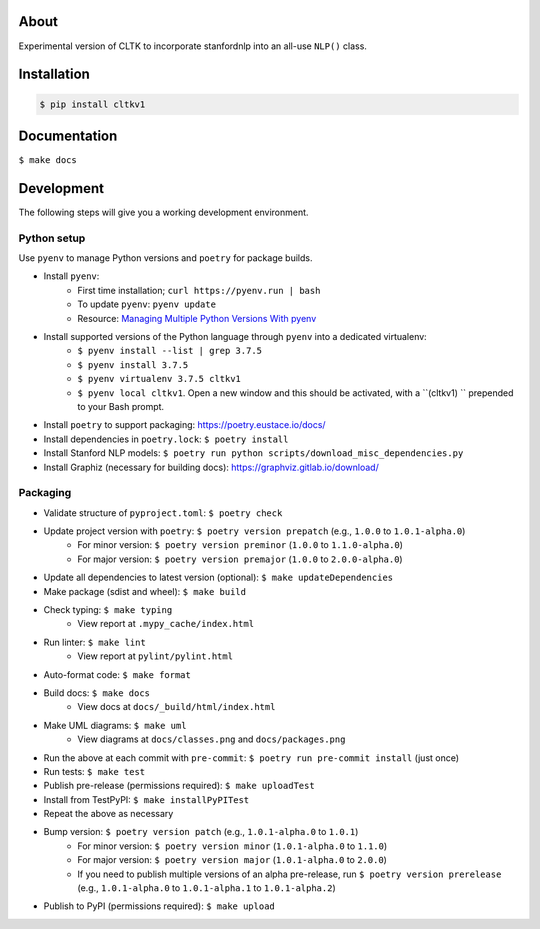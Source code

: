 .. image:: https://travis-ci.org/cltk/cltkv1.svg?branch=master
    :target: https://travis-ci.org/cltk/cltkv1

About
-----

Experimental version of CLTK to incorporate stanfordnlp into an all-use ``NLP()`` class.

Installation
------------

.. code-block:: bash

   $ pip install cltkv1


Documentation
-------------

``$ make docs``


Development
-----------

The following steps will give you a working development environment.

Python setup
============

Use ``pyenv`` to manage Python versions and ``poetry`` for package builds.

* Install ``pyenv``:
   - First time installation; ``curl https://pyenv.run | bash``
   - To update ``pyenv``: ``pyenv update``
   - Resource: `Managing Multiple Python Versions With pyenv <https://realpython.com/intro-to-pyenv/>`_
* Install supported versions of the Python language through ``pyenv`` into a dedicated virtualenv:
   - ``$ pyenv install --list | grep 3.7.5``
   - ``$ pyenv install 3.7.5``
   - ``$ pyenv virtualenv 3.7.5 cltkv1``
   - ``$ pyenv local cltkv1``. Open a new window and this should be activated, with a ``(cltkv1) `` prepended to your Bash prompt.
* Install ``poetry`` to support packaging: https://poetry.eustace.io/docs/
* Install dependencies in ``poetry.lock``: ``$ poetry install``
* Install Stanford NLP models: ``$ poetry run python scripts/download_misc_dependencies.py``
* Install Graphiz (necessary for building docs): https://graphviz.gitlab.io/download/


Packaging
=========

* Validate structure of ``pyproject.toml``: ``$ poetry check``
* Update project version with ``poetry``: ``$ poetry version prepatch`` (e.g., ``1.0.0`` to ``1.0.1-alpha.0``)
   - For minor version: ``$ poetry version preminor`` (``1.0.0`` to ``1.1.0-alpha.0``)
   - For major version: ``$ poetry version premajor`` (``1.0.0`` to ``2.0.0-alpha.0``)
* Update all dependencies to latest version (optional): ``$ make updateDependencies``
* Make package (sdist and wheel): ``$ make build``
* Check typing: ``$ make typing``
   - View report at ``.mypy_cache/index.html``
* Run linter: ``$ make lint``
   - View report at ``pylint/pylint.html``
* Auto-format code: ``$ make format``
* Build docs: ``$ make docs``
   - View docs at ``docs/_build/html/index.html``
* Make UML diagrams: ``$ make uml``
   - View diagrams at ``docs/classes.png`` and ``docs/packages.png``
* Run the above at each commit  with ``pre-commit``: ``$ poetry run pre-commit install`` (just once)
* Run tests: ``$ make test``
* Publish pre-release (permissions required): ``$ make uploadTest``
* Install from TestPyPI: ``$ make installPyPITest``
* Repeat the above as necessary
* Bump version: ``$ poetry version patch`` (e.g., ``1.0.1-alpha.0`` to ``1.0.1``)
   - For minor version: ``$ poetry version minor`` (``1.0.1-alpha.0`` to ``1.1.0``)
   - For major version: ``$ poetry version major`` (``1.0.1-alpha.0`` to ``2.0.0``)
   - If you need to publish multiple versions of an alpha pre-release, run ``$ poetry version prerelease`` (e.g., ``1.0.1-alpha.0`` to ``1.0.1-alpha.1`` to ``1.0.1-alpha.2``)
* Publish to PyPI (permissions required): ``$ make upload``
